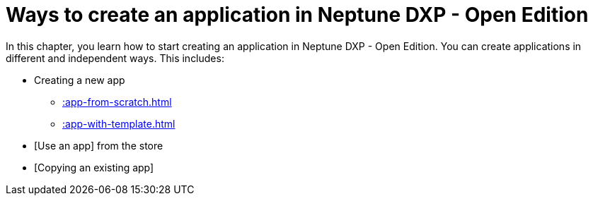 = Ways to create an application in Neptune DXP - Open Edition

In this chapter, you learn how to start creating an application in Neptune DXP - Open Edition. You can create applications in different and independent ways. This includes:

* Creating a new app
** xref::app-from-scratch.adoc[]
** xref::app-with-template.adoc[]
* [Use an app] from the store
* [Copying an existing app]
//* [Importing an app] from your local disk